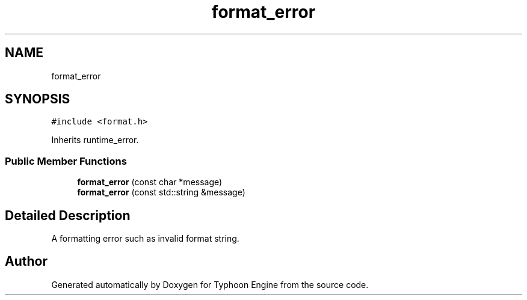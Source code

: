 .TH "format_error" 3 "Sat Jul 20 2019" "Version 0.1" "Typhoon Engine" \" -*- nroff -*-
.ad l
.nh
.SH NAME
format_error
.SH SYNOPSIS
.br
.PP
.PP
\fC#include <format\&.h>\fP
.PP
Inherits runtime_error\&.
.SS "Public Member Functions"

.in +1c
.ti -1c
.RI "\fBformat_error\fP (const char *message)"
.br
.ti -1c
.RI "\fBformat_error\fP (const std::string &message)"
.br
.in -1c
.SH "Detailed Description"
.PP 
A formatting error such as invalid format string\&. 

.SH "Author"
.PP 
Generated automatically by Doxygen for Typhoon Engine from the source code\&.
